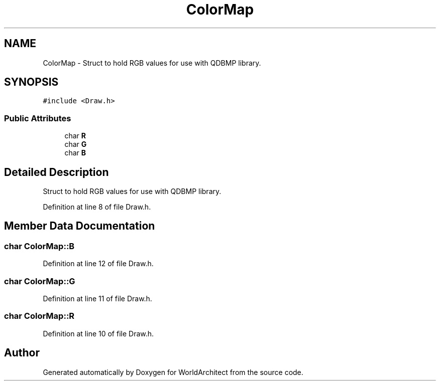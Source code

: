.TH "ColorMap" 3 "Thu Apr 4 2019" "Version 0.0.1" "WorldArchitect" \" -*- nroff -*-
.ad l
.nh
.SH NAME
ColorMap \- Struct to hold RGB values for use with QDBMP library\&.  

.SH SYNOPSIS
.br
.PP
.PP
\fC#include <Draw\&.h>\fP
.SS "Public Attributes"

.in +1c
.ti -1c
.RI "char \fBR\fP"
.br
.ti -1c
.RI "char \fBG\fP"
.br
.ti -1c
.RI "char \fBB\fP"
.br
.in -1c
.SH "Detailed Description"
.PP 
Struct to hold RGB values for use with QDBMP library\&. 
.PP
Definition at line 8 of file Draw\&.h\&.
.SH "Member Data Documentation"
.PP 
.SS "char ColorMap::B"

.PP
Definition at line 12 of file Draw\&.h\&.
.SS "char ColorMap::G"

.PP
Definition at line 11 of file Draw\&.h\&.
.SS "char ColorMap::R"

.PP
Definition at line 10 of file Draw\&.h\&.

.SH "Author"
.PP 
Generated automatically by Doxygen for WorldArchitect from the source code\&.
